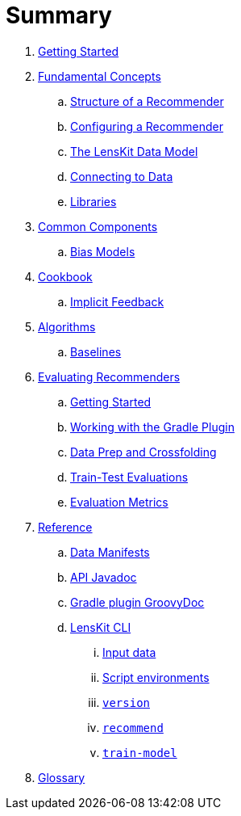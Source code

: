 = Summary

. link:getting-started.adoc[Getting Started]
. link:basics/index.adoc[Fundamental Concepts]
.. link:basics/structure.adoc[Structure of a Recommender]
.. link:basics/configuration.adoc[Configuring a Recommender]
.. link:basics/data-model.adoc[The LensKit Data Model]
.. link:basics/data-access.adoc[Connecting to Data]
.. link:basics/libraries.adoc[Libraries]

. link:components/index.adoc[Common Components]
.. link:components/bias-models.adoc[Bias Models]

. link:cookbook/index.adoc[Cookbook]
.. link:cookbook/implicit-feedback.adoc[Implicit Feedback]

. link:algorithms/index.adoc[Algorithms]
.. link:algorithms/baselines.adoc[Baselines]

. link:evaluator/index.adoc[Evaluating Recommenders]
.. link:evaluator/quickstart.adoc[Getting Started]
.. link:evaluator/gradle.adoc[Working with the Gradle Plugin]
.. link:evaluator/data.adoc[Data Prep and Crossfolding]
.. link:evaluator/train-test.adoc[Train-Test Evaluations]
.. link:evaluator/metrics.adoc[Evaluation Metrics]

.  link:reference/index.adoc[Reference]
.. link:reference/data-manifest.adoc[Data Manifests]
.. link:https://mooc.lenskit.org/apidocs/[API Javadoc]
.. link:https://mooc.lenskit.org/gradle-docs/[Gradle plugin GroovyDoc]
.. link:reference/cli/lenskit.1.adoc[LensKit CLI]
... link:reference/cli/lenskit-input-data.7.adoc[Input data]
... link:reference/cli/lenskit-script-environment.7.adoc[Script environments]
... link:reference/cli/lenskit-version.1.adoc[`version`]
... link:reference/cli/lenskit-recommend.1.adoc[`recommend`]
... link:reference/cli/lenskit-train-model.1.adoc[`train-model`]

. link:GLOSSARY.adoc[Glossary]